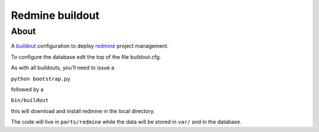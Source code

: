 ================
Redmine buildout
================

About
=====

A `buildout <http://www.buildout.org/>`_ configuration to deploy `redmine <http://www.redmine.org/>`_ project management.

To configure the database edit the top of the file buildout.cfg.

As with all buildouts, you'll need to issue a

``python bootstrap.py``

followed by a 

``bin/buildout``

this will download and install redmine in the local directory.

The code will live in ``parts/redmine`` while the data will be stored in ``var/`` and in the database.